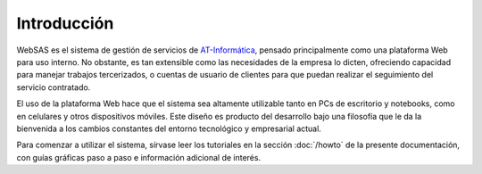 Introducción
============

WebSAS es el sistema de gestión de servicios de `AT-Informática <http://at-informatica.com.ar>`_,
pensado principalmente como una plataforma Web para uso interno. No obstante, es tan extensible como las necesidades
de la empresa lo dicten, ofreciendo capacidad para manejar trabajos tercerizados, o cuentas de usuario de clientes
para que puedan realizar el seguimiento del servicio contratado.

.. image:: /imagenes/AT-logo.jpg
    :align: center
.. image:: /imagenes/AT-titulo.gif
    :align: center


El uso de la plataforma Web hace que el sistema sea altamente utilizable tanto en PCs de escritorio y notebooks,
como en celulares y otros dispositivos móviles. Este diseño es producto del desarrollo bajo una filosofía
que le da la bienvenida a los cambios constantes del entorno tecnológico y empresarial actual.

Para comenzar a utilizar el sistema, sírvase leer los tutoriales en la sección :doc:`/howto` de la presente documentación, con guías
gráficas paso a paso e información adicional de interés.